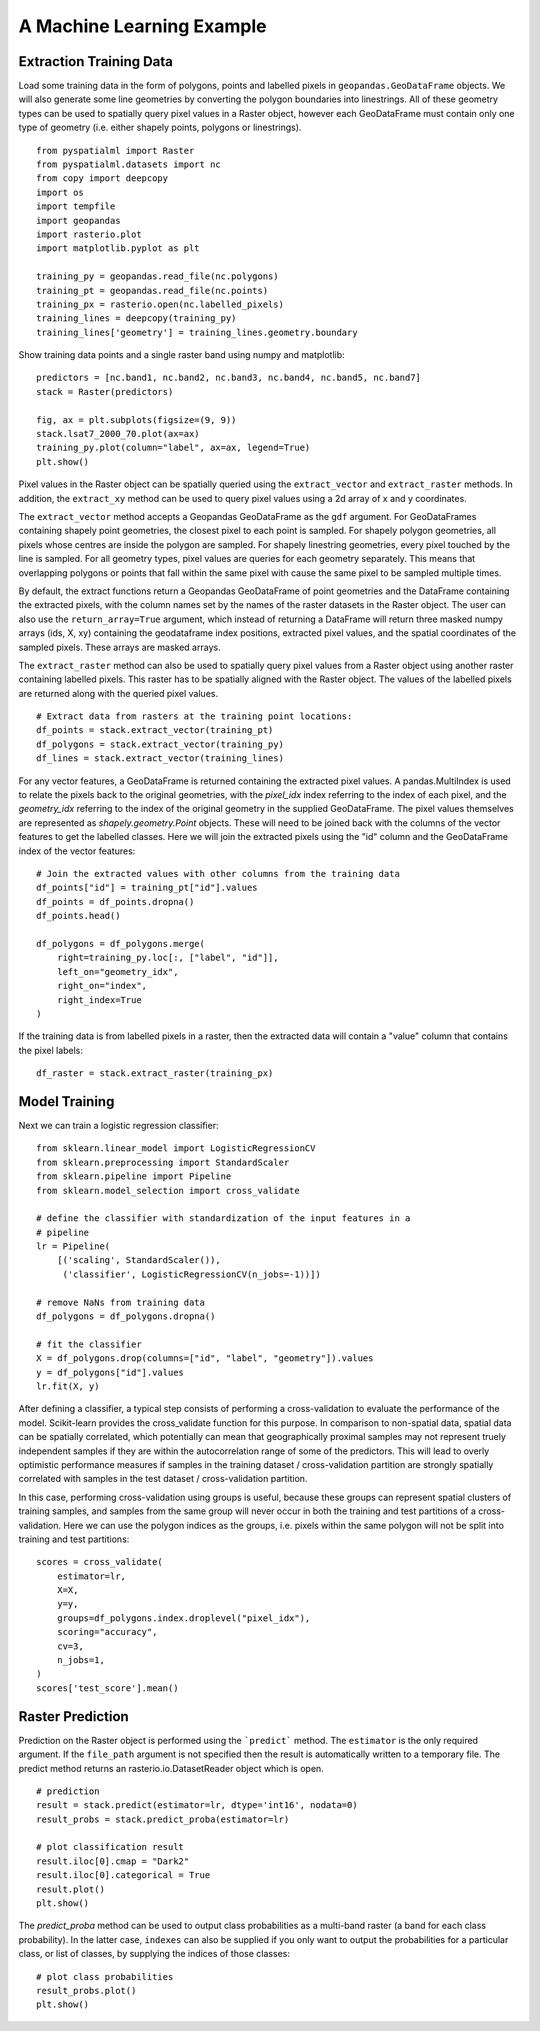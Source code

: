 A Machine Learning Example
**************************

Extraction Training Data
========================

Load some training data in the form of polygons, points and labelled pixels in
``geopandas.GeoDataFrame`` objects. We will also generate some line geometries
by converting the polygon boundaries into linestrings. All of these geometry
types can be used to spatially query pixel values in a Raster object, however
each GeoDataFrame must contain only one type of geometry (i.e. either shapely
points, polygons or linestrings).

::

    from pyspatialml import Raster
    from pyspatialml.datasets import nc
    from copy import deepcopy
    import os
    import tempfile
    import geopandas
    import rasterio.plot
    import matplotlib.pyplot as plt

    training_py = geopandas.read_file(nc.polygons)
    training_pt = geopandas.read_file(nc.points)
    training_px = rasterio.open(nc.labelled_pixels)
    training_lines = deepcopy(training_py)
    training_lines['geometry'] = training_lines.geometry.boundary


Show training data points and a single raster band using numpy and matplotlib:
::

    predictors = [nc.band1, nc.band2, nc.band3, nc.band4, nc.band5, nc.band7]
    stack = Raster(predictors)

    fig, ax = plt.subplots(figsize=(9, 9))
    stack.lsat7_2000_70.plot(ax=ax)
    training_py.plot(column="label", ax=ax, legend=True)
    plt.show()

.. figure:: ../img/training_data.png
    :width: 600px
    :align: center
    :height: 600px
    :alt: Training data
    :figclass: align-center


Pixel values in the Raster object can be spatially queried using the
``extract_vector`` and ``extract_raster`` methods. In addition, the
``extract_xy`` method can be used to query pixel values using a 2d array of x
and y coordinates.

The ``extract_vector`` method accepts a Geopandas GeoDataFrame as the
``gdf`` argument. For GeoDataFrames containing shapely point geometries, the
closest pixel to each point is sampled. For shapely polygon geometries, all
pixels whose centres are inside the polygon are sampled. For shapely
linestring geometries, every pixel touched by the line is sampled. For all
geometry types, pixel values are queries for each geometry separately. This
means that overlapping polygons or points that fall within the same pixel with
cause the same pixel to be sampled multiple times.

By default, the extract functions return a Geopandas GeoDataFrame of point
geometries and the DataFrame containing the extracted pixels, with the column
names set by the names of the raster datasets in the Raster object. The user
can also use the ``return_array=True`` argument, which instead of returning a
DataFrame will return three masked numpy arrays (ids, X, xy) containing the
geodataframe index positions, extracted pixel values, and the spatial
coordinates of the sampled pixels. These arrays are masked arrays.

The ``extract_raster`` method can also be used to spatially query pixel values
from a Raster object using another raster containing labelled pixels. This
raster has to be spatially aligned with the Raster object. The values of the
labelled pixels are returned along with the queried pixel values.

::

    # Extract data from rasters at the training point locations:
    df_points = stack.extract_vector(training_pt)
    df_polygons = stack.extract_vector(training_py)
    df_lines = stack.extract_vector(training_lines)

For any vector features, a GeoDataFrame is returned containing the extracted
pixel values. A pandas.MultiIndex is used to relate the pixels back to the
original geometries, with the `pixel_idx` index referring to the index of each
pixel, and the `geometry_idx` referring to the index of the original geometry
in the supplied GeoDataFrame. The pixel values themselves are represented as
`shapely.geometry.Point` objects. These will need to be joined back with the
columns of the vector features to get the labelled classes. Here we will join
the extracted pixels using the "id" column and the GeoDataFrame index of the
vector features:

::

    # Join the extracted values with other columns from the training data
    df_points["id"] = training_pt["id"].values
    df_points = df_points.dropna()
    df_points.head()

    df_polygons = df_polygons.merge(
        right=training_py.loc[:, ["label", "id"]], 
        left_on="geometry_idx", 
        right_on="index",
        right_index=True
    )

If the training data is from labelled pixels in a raster, then the extracted
data will contain a "value" column that contains the pixel labels:

::

    df_raster = stack.extract_raster(training_px)

Model Training
==============

Next we can train a logistic regression classifier:
::

    from sklearn.linear_model import LogisticRegressionCV
    from sklearn.preprocessing import StandardScaler
    from sklearn.pipeline import Pipeline
    from sklearn.model_selection import cross_validate

    # define the classifier with standardization of the input features in a
    # pipeline
    lr = Pipeline(
        [('scaling', StandardScaler()),
         ('classifier', LogisticRegressionCV(n_jobs=-1))])

    # remove NaNs from training data
    df_polygons = df_polygons.dropna()

    # fit the classifier
    X = df_polygons.drop(columns=["id", "label", "geometry"]).values
    y = df_polygons["id"].values
    lr.fit(X, y)


After defining a classifier, a typical step consists of performing a
cross-validation to evaluate the performance of the model. Scikit-learn
provides the cross_validate function for this purpose. In comparison to
non-spatial data, spatial data can be spatially correlated, which potentially
can mean that geographically proximal samples may not represent truely
independent samples if they are within the autocorrelation range of some of the
predictors. This will lead to overly optimistic performance measures if samples
in the training dataset / cross-validation partition are strongly spatially
correlated with samples in the test dataset / cross-validation partition.

In this case, performing cross-validation using groups is useful, because these
groups can represent spatial clusters of training samples, and samples from the
same group will never occur in both the training and test partitions of a
cross-validation. Here we can use the polygon indices as the groups, i.e.
pixels within the same polygon will not be split into training and test
partitions:

::

    scores = cross_validate(
        estimator=lr,
        X=X,
        y=y,
        groups=df_polygons.index.droplevel("pixel_idx"),
        scoring="accuracy",
        cv=3,
        n_jobs=1,
    )
    scores['test_score'].mean()


Raster Prediction
=================

Prediction on the Raster object is performed using the ```predict``` method.
The ``estimator`` is the only required argument. If the ``file_path`` argument
is not specified then the result is automatically written to a temporary file.
The predict method returns an rasterio.io.DatasetReader object which is open.

::

    # prediction
    result = stack.predict(estimator=lr, dtype='int16', nodata=0)
    result_probs = stack.predict_proba(estimator=lr)

    # plot classification result
    result.iloc[0].cmap = "Dark2"
    result.iloc[0].categorical = True
    result.plot()
    plt.show()

.. figure:: ../img/classification.png
    :width: 650px
    :align: center
    :height: 500px
    :alt: Classification result
    :figclass: align-center

The `predict_proba` method can be used to output class probabilities as
a multi-band raster (a band for each class probability). In the latter case,
``indexes`` can also be supplied if you only want to output the probabilities
for a particular class, or list of classes, by supplying the indices of those
classes:

::

    # plot class probabilities
    result_probs.plot()
    plt.show()

.. figure:: ../img/probabilities.png
    :width: 700px
    :align: center
    :height: 500px
    :alt: Class probabilities
    :figclass: align-center
